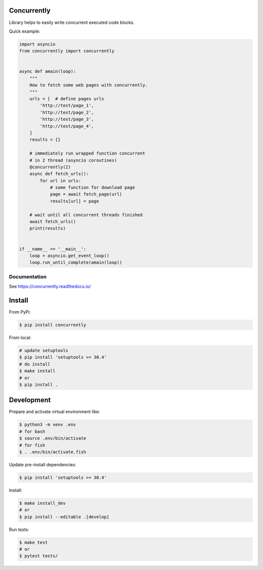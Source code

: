 Concurrently
============

Library helps to easily write concurrent executed code blocks.

Quick example:

.. code-block:: python

    import asyncio
    from concurrently import concurrently


    async def amain(loop):
        """
        How to fetch some web pages with concurrently.
        """
        urls = [  # define pages urls
            'http://test/page_1',
            'http://test/page_2',
            'http://test/page_3',
            'http://test/page_4',
        ]
        results = {}

        # immediately run wrapped function concurrent
        # in 2 thread (asyncio coroutines)
        @concurrently(2)
        async def fetch_urls():
            for url in urls:
                # some function for download page
                page = await fetch_page(url)
                results[url] = page

        # wait until all concurrent threads finished
        await fetch_urls()
        print(results)


    if __name__ == '__main__':
        loop = asyncio.get_event_loop()
        loop.run_until_complete(amain(loop))


Documentation
-------------

See https://concurrently.readthedocs.io/


Install
=======

From PyPi:

.. code-block:: bash

    $ pip install concurrently


From local:

.. code-block:: bash

    # update setuptools
    $ pip install 'setuptools >= 30.4'
    # do install
    $ make install
    # or
    $ pip install .


Development
===========

Prepare and activate virtual environment like:

.. code-block:: bash

    $ python3 -m venv .env
    # for bash
    $ source .env/bin/activate
    # for fish
    $ . .env/bin/activate.fish

Update pre-install dependencies:

.. code-block:: bash

    $ pip install 'setuptools >= 30.4'

Install:

.. code-block:: bash

    $ make install_dev
    # or
    $ pip install --editable .[develop]

Run tests:

.. code-block:: bash

    $ make test
    # or
    $ pytest tests/
